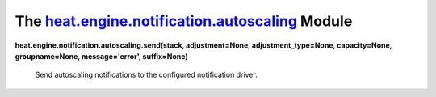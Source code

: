 
The `heat.engine.notification.autoscaling <../../api/heat.engine.notification.autoscaling.rst#module-heat.engine.notification.autoscaling>`_ Module
===================================================================================================================================================

**heat.engine.notification.autoscaling.send(stack, adjustment=None,
adjustment_type=None, capacity=None, groupname=None, message='error',
suffix=None)**

   Send autoscaling notifications to the configured notification
   driver.
